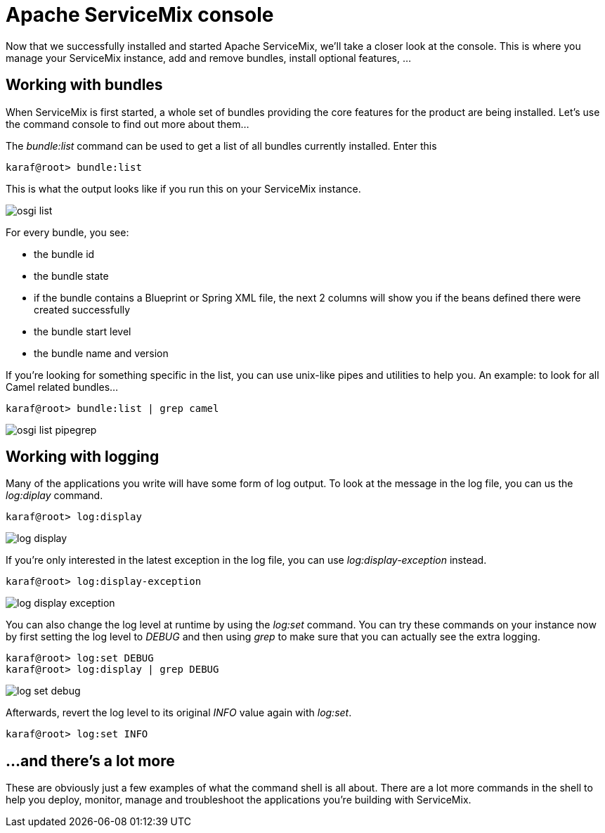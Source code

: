 = Apache ServiceMix console

Now that we successfully installed and started Apache ServiceMix, we'll take a closer look at the console.  This is where you manage your ServiceMix instance, add and remove bundles, install optional features, ...

== Working with bundles

When ServiceMix is first started, a whole set of bundles providing the core features for the product are being installed.  Let's use the command console to find out more about them...

The _bundle:list_ command can be used to get a list of all bundles currently installed.  Enter this

[source,text]
----
karaf@root> bundle:list
----

This is what the output looks like if you run this on your ServiceMix instance.

image::osgi-list.png[]

For every bundle, you see:

* the bundle id
* the bundle state
* if the bundle contains a Blueprint or Spring XML file, the next 2 columns will show you if the beans defined there were created successfully
* the bundle start level
* the bundle name and version

If you're looking for something specific in the list, you can use unix-like pipes and utilities to help you.  An example: to look for all Camel related bundles...

[source,text]
----
karaf@root> bundle:list | grep camel
----

image::osgi-list-pipegrep.png[]

== Working with logging

Many of the applications you write will have some form of log output.  To look at the message in the log file, you can us the _log:diplay_ command.

[source,text]
----
karaf@root> log:display
----

image::log-display.png[]

If you're only interested in the latest exception in the log file, you can use _log:display-exception_ instead.

[source,text]
----
karaf@root> log:display-exception
----

image::log-display-exception.png[]

You can also change the log level at runtime by using the _log:set_ command.  You can try these commands on your instance now by first setting the log level to _DEBUG_ and then using _grep_ to make sure that you can actually see the extra logging.

[source,text]
----
karaf@root> log:set DEBUG
karaf@root> log:display | grep DEBUG
----

image::log-set-debug.png[]

Afterwards, revert the log level to its original _INFO_ value again with _log:set_.

[source,text]
----
karaf@root> log:set INFO
----

== ...and there's a lot more

These are obviously just a few examples of what the command shell is all about.  There are a lot more commands in the shell to help you deploy, monitor, manage and troubleshoot the applications you're building with ServiceMix.
